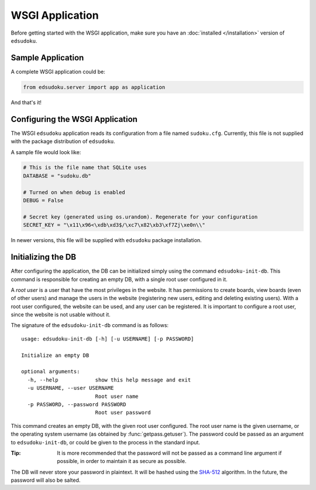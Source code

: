 WSGI Application
****************

Before getting started with the WSGI application, make sure you have an :doc:`installed </installation>` version of
``edsudoku``.

Sample Application
==================

A complete WSGI application could be:

.. code-block:: python

    from edsudoku.server import app as application

And that's it!

Configuring the WSGI Application
================================

The WSGI ``edsudoku`` application reads its configuration from a file named ``sudoku.cfg``.
Currently, this file is not supplied with the package distribution of ``edsudoku``.

A sample file would look like:

.. code-block:: python

    # This is the file name that SQLite uses
    DATABASE = "sudoku.db"

    # Turned on when debug is enabled
    DEBUG = False

    # Secret key (generated using os.urandom). Regenerate for your configuration
    SECRET_KEY = "\x11\x96<\xdb\xd3$/\xc7\x82\xb3\xf7Zj\xe0n\\"

In newer versions, this file will be supplied with ``edsudoku`` package installation.

Initializing the DB
===================

After configuring the application, the DB can be initialized simply using the command ``edsudoku-init-db``.
This command is responsible for creating an empty DB, with a single root user configured in it.

A *root user* is a user that have the most privileges in the website. It has permissions to create boards, view boards
(even of other users) and manage the users in the website (registering new users, editing and deleting existing users).
With a root user configured, the website can be used, and any user can be registered. It is important to configure a
root user, since the website is not usable without it.

The signature of the ``edsudoku-init-db`` command is as follows::

    usage: edsudoku-init-db [-h] [-u USERNAME] [-p PASSWORD]

    Initialize an empty DB

    optional arguments:
      -h, --help            show this help message and exit
      -u USERNAME, --user USERNAME
                            Root user name
      -p PASSWORD, --password PASSWORD
                            Root user password

This command creates an empty DB, with the given root user configured. The root user name is the given username, or
the operating system username (as obtained by :func:`getpass.getuser`). The password could be passed as an argument to
``edsudoku-init-db``, or could be given to the process in the standard input.

:Tip: It is more recommended that the password will not be passed as a command line argument if possible, in order to
    maintain it as secure as possible.

The DB will never store your password in plaintext. It will be hashed using the `SHA-512
<https://en.wikipedia.org/wiki/SHA-2>`_ algorithm. In the future, the password will also be salted.
